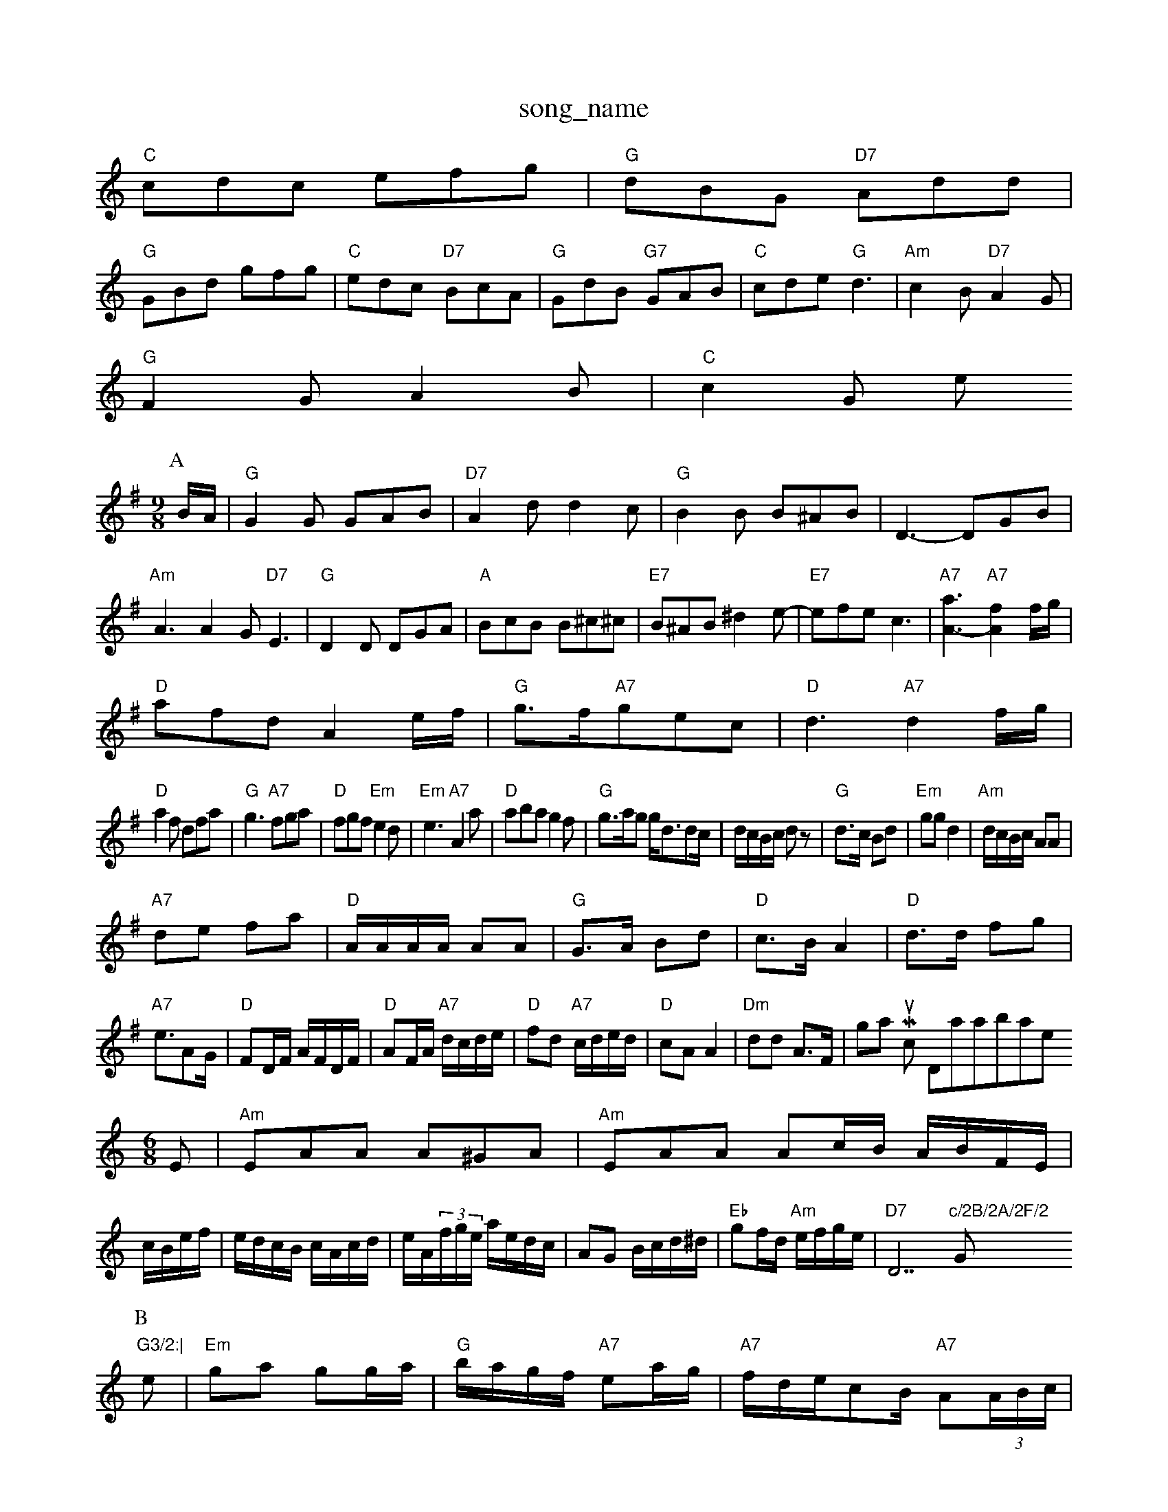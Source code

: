 X: 1
T:song_name
K:C
"C"cdc efg|"G"dBG "D7"Add|
"G"GBd gfg|"C"edc "D7"BcA|"G"GdB "G7"GAB|"C"cde "G"d3|"Am"c2B "D7"A2G|
"G"F2G A2B|"C"c2G e
S:EF
Y:AB
M:9/8
K:G
P:A
B/2A/2|"G"G2G GAB|"D7"A2d d2c|"G"B2B B^AB|D3 -DGB|"Am"A3 A2G "D7"E3|"G"D2D DGA|"A"BcB B^c^c|"E7"B^AB ^d2e-|"E7"efe c3|"A7"[a3-A3-]"A7"[f2A2]f/2g/2|
"D"afd A2e/2f/2|"G"g3/2f/2"A7"gec|"D"d3 "A7"d2f/2g/2|
"D"a2f dfa|"G"g3 "A7"fga|"D"fgf "Em"e2d|"Em"e3 "A7"A2a|"D"aba g2f|\
"G"g3/2a/2g g/2d3/2dc/2|d/2c/2B/2c/2 dz|"G"d3/2c/2 Bd|"Em"gg d2|\
"Am"d/2c/2B/2c/2 AA|
"A7"de fa|"D"A/2A/2A/2A/2 AA|"G"G3/2A/2 Bd|"D"c3/2B/2 A2|"D"d3/2d/2 fg|\
"A7"e3/2AG/2|"D"FD/2F/2 A/2F/2D/2F/2|\
"D"AF/2A/2 "A7"d/2c/2d/2e/2|\
"D"fd "A7"c/2d/2e/2d/2|"D"cA A2|"Dm"dd A3/2F/2| Nottingham Music Database
N:S:Ascot via Coventry Morris, via Phil Rowe
M:6/8
K:Am
E|"Am"EAA A^GA|"Am"EAA Ac/2B/2 A/2B/2F/2E/2|c/2B/2e/2f/2|e/2d/2c/2B/2 c/2A/2c/2d/2|\
e/2A/2(3f/2g/2e/2 a/2e/2d/2c/2|AG B/2c/2d/2^d/2|"Eb"gf/2d/2 "Am"e/2f/2g/2e/2|"D7"D7"c/2B/2A/2F/2 "G"G3/2:|
P:B
e|"Em"ga gg/2a/2|"G"b/2a/2g/2f/2 "A7"ea/2g/2|\
"A7"f/2d/2e/2cB/2 "A7"A(3A/2B/2c/2|
"D"dc/2d/2 "A7"ec|"D"d3:|
P:B
d/2e/2|"D"ff f3/2f/2|"D"fd fa|"A7"ge ce|"D"d2 d2|d2 fg|"D"a2 gf|"A"A3/2B/2 AB/2c/2:|

X: 26
T:Kitchen Gour-st
% Nottingham Music Database
S:via PR
M:4/4
L:1/4
K:D
f/4g/4|"D"a/2d/2 d/4c/4d/4e/4|"Em"E/2 "D7"ED"d/2d/2d/2e/2 f/2d/2
"A7"d2f g2g|"D"aba g2f|"G"g3 g2f|"A7"e3 -e2A|"A7"B2c d2B|"D"A3 -A2A|
"D"f2f A3|"D"d3/2f/2a a3/2g/2f|"G"Af eG7"e3|"C"cde "G"d3|\
"C"e2f g3|"C"f2e "A"e2A/2F/2:|
X: 38
T:Nance Sh The Bather 3/3]|
"F"AFA cBA|aGF|EDE D=CC|A,2D DGB|
dBG d3|"C"ege "G"ddg|"Am"e3 "D7"d3:|[2"Em"ced c2B|"A7"G2F GFE|"D"D3 -D3||

X: 3
T:Aba "Bm"f2|"Em"g2 "F"a2|\
"C"c'3/2a/2g3/2f/2 e3/2f/2g3/2a/2|b6/4
L:1/8
R:Hornpipe
K:G
P:A
dc|"G"B2dB GBAG|"D7"F2AB cdef|"G"edcB "D7"AFDEF|"G"G2G2 G2:|
P:B
BA|"G"GBDG B,DGB|"G"dgBd GBAG|"C"EFGA Bc^cd|"D7"edcA "G"G2:|
K:D
P:B
AG|"D"FdAd FdAd|"D"FDFA dfaf|"G"gfec "A7"c/2A3/2Ad|\
"G"B/2d3/2"A7"ge"G7"d2B|"C"c3/2d/2c|"E7"B2E|"Am"E3/2E/2c|\
"E7"B2E|
"A"A2A|"F#m"c2c|"Bm"d2D|"Bm"D2D|"F#m"AFA|"Bm"d3/2c/2d/2d/2|\
"A7"ecA|
"D"f2e/2f/2|"A"e/2f/2e/2d/2 cB/2c/2|"D"df "A7"ec|"D"d3||

X: 26
T:Kic Foy F7"B2 _B2|"D"B2 _B2|"D7"A4-|A2 FA|"G"dc BG|\
"D7"cA A3/2A/2|
"G"B/2A/2B/2c/2 "G7"dg|"C"ec cc|"F"f2 f2|ff ed|"C"e3/2e/2 ef|"Am"g3/2a/2 b/2a/2g/2e/2|
"Am"fe ed/2B/2|"Am"A/2A/2A/2B/2 "G"G/2A/2B/2d/2|"Am"e/2d/2e/2^f/2 "G"g/2a/2b/2a/2|\
"Am"ba "D7"a2|
"A7"d/2c/2B/2A/2 Bc|\
"D"d/2f/2e/2d/2 "G"g2:|
"D"a2gham Music Database
S:McCusker Brothers
M:4/4
L:1/8
R:Hornpip:A(3gba|"E"f3/2e/2d "A"e2(3f/2g|"D"aba g2f|"G"g3 "A7"fga|"D"fgf "Em"e2d|"Em"e3 e2f|\
"A7"g3 e2f|
"D"d3 d2f|"D"dcd c2f|"Em"e3 efe|"D" de|"Bm"f2 f2|\
"Em"ee/2f/2 g/2f/2e/2d/2|"A7"cB cB Ac|
"F#m"fe/2f/2 ^g/2f/2e/2d/2|"E7"c/2d/2e/2f/2 e/2d/2c/2B/2|"A"cA A:|

X: 16
T:The Apriest Westnel 
% Nottingham Music Database
S:Phil Rowe via Toby Bennett
M:9/8
K:D
A|"D"d2d f2a|"Em"gfg "A7"e2f|"Bm"d3 d2c|"Em"BdB "D7"A3|"G"G2B "D"A2G|"C"E2E "G"D2F|"C"E2G "F"F2"g3 "D"f3|"C"e3 "Cd"^d3|"F"c2e "G"d2c|"G"BAG "D"A2G|"C"G2F "G"G2e/2d/2B/2 BG|"Am"cA/2B/2